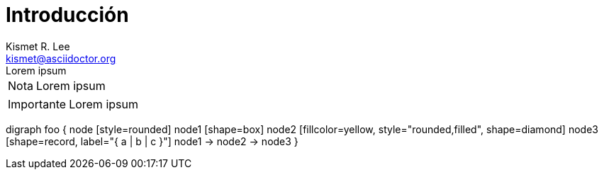 = Introducción
:author: Kismet R. Lee 
:email: kismet@asciidoctor.org 
[example]
Lorem ipsum

[NOTE]
[caption="Nota"]
Lorem ipsum

[IMPORTANT]
[caption="Importante"]
Lorem ipsum

[graphviz]
digraph foo {
  node [style=rounded]
  node1 [shape=box]
  node2 [fillcolor=yellow, style="rounded,filled", shape=diamond]
  node3 [shape=record, label="{ a | b | c }"]
  node1 -> node2 -> node3
}